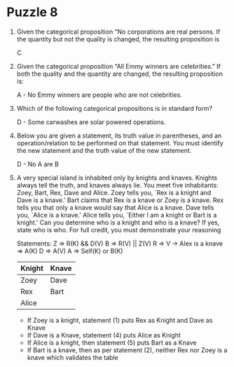 * Puzzle 8

1. Given the categorical proposition “No corporations are real
   persons. If the quantity but not the quality is changed, the resulting proposition is

   C 
2. Given the categorical proposition “All Emmy winners are
   celebrities.”  If both the quality and the quantity are changed,
   the resulting proposition is: 

   A - No Emmy winners are people who are not celebrities.


3. Which of the following categorical propositions is in standard form?

   D - Some carwashes are solar powered operations.

4. Below you are given a statement, its truth value in parentheses,
   and an operation/relation to be performed on that statement.  You
   must identify the new statement and the truth value of the new
   statement.  

   D - No A are B

5. A very special island is inhabited only by knights and knaves.
   Knights always tell the truth, and knaves always lie. You meet five
   inhabitants: Zoey, Bart, Rex, Dave and Alice. Zoey tells you, `Rex
   is a knight and Dave is a knave.' Bart claims that Rex is a knave
   or Zoey is a knave. Rex tells you that only a knave would say that
   Alice is a knave. Dave tells you, `Alice is a knave.' Alice tells
   you, `Either I am a knight or Bart is a knight.' Can you determine
   who is a knight and who is a knave? If yes, state who is who. For
   full credit, you must demonstrate your reasoning

    Statements:
    Z => R(K) && D(V)
    B => R(V) || Z(V)
    R => V -> Alex is a knave => A(K)
    D => A(V)
    A => Self(K) or B(K)

    | Knight | Knave |
    |--------+-------|
    | Zoey   | Dave  |
    | Rex    | Bart  |
    | Alice  |       |

    - If Zoey is a knight, statement (1) puts Rex as Knight and Dave as
      Knave
    - If Dave is a Knave, statement (4) puts Alice as Knight
    - If Alice is a knight, then statement (5) puts Bart as a Knave
    - If Bart is a knave, then as per statement (2), neither Rex nor Zoey
      is a knave which validates the table
